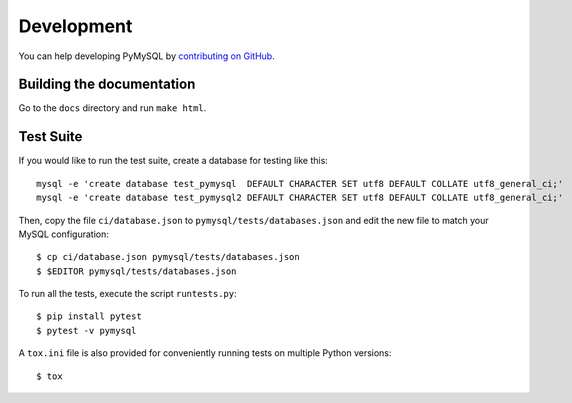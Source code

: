.. _development:

===========
Development
===========

You can help developing PyMySQL by `contributing on GitHub`_.

.. _contributing on GitHub: https://github.com/PyMySQL/PyMySQL

Building the documentation
--------------------------

Go to the ``docs`` directory and run ``make html``.


Test Suite
-----------

If you would like to run the test suite, create a database for testing like this::

    mysql -e 'create database test_pymysql  DEFAULT CHARACTER SET utf8 DEFAULT COLLATE utf8_general_ci;'
    mysql -e 'create database test_pymysql2 DEFAULT CHARACTER SET utf8 DEFAULT COLLATE utf8_general_ci;'

Then, copy the file ``ci/database.json`` to ``pymysql/tests/databases.json``
and edit the new file to match your MySQL configuration::

    $ cp ci/database.json pymysql/tests/databases.json
    $ $EDITOR pymysql/tests/databases.json

To run all the tests, execute the script ``runtests.py``::

    $ pip install pytest
    $ pytest -v pymysql

A ``tox.ini`` file is also provided for conveniently running tests on multiple
Python versions::

    $ tox
